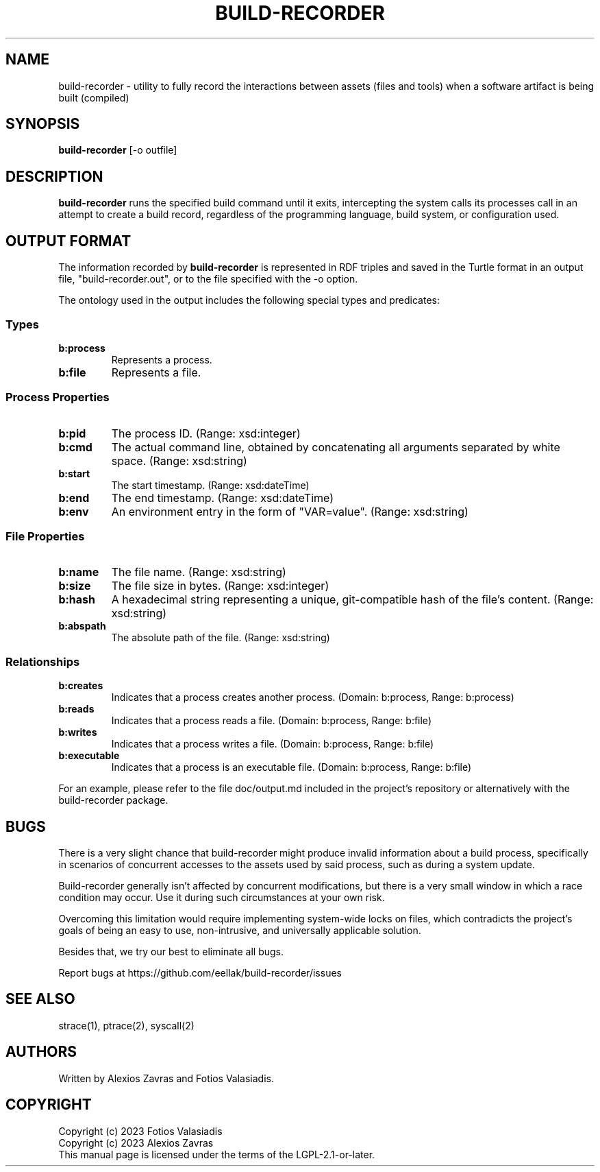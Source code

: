 .\" Copyright (C) 2023 Alexios Zavras
.\" Copyright (C) 2023 Fotios Valasiadis
.\" SPDX-License-Identifier: LGPL-2.1-or-later

.TH BUILD-RECORDER 1 "June 5, 2023" "build-recorder"
.SH NAME
build-recorder \- utility to fully record the interactions between assets (files and tools) when a software artifact is being built (compiled)
.SH SYNOPSIS
.B build-recorder
[\-o outfile]
.Ar command
.SH DESCRIPTION
.B build-recorder
runs the specified build command until it exits, intercepting the system calls its processes call in an attempt to create a build record, regardless of the programming language, build system, or configuration used.
.SH OUTPUT FORMAT
The information recorded by
.B build-recorder
is represented in RDF triples and saved in the Turtle format in an output file, "build-recorder.out", or to the file specified with the \-o option.

.PP
The ontology used in the output includes the following special types and predicates:

.SS Types
.TP
.B b:process
Represents a process.
.TP
.B b:file
Represents a file.

.SS Process Properties
.TP
.B b:pid
The process ID. (Range: xsd:integer)
.TP
.B b:cmd
The actual command line, obtained by concatenating all arguments separated by white space. (Range: xsd:string)
.TP
.B b:start
The start timestamp. (Range: xsd:dateTime)
.TP
.B b:end
The end timestamp. (Range: xsd:dateTime)
.TP
.B b:env
An environment entry in the form of "VAR=value". (Range: xsd:string)

.SS File Properties
.TP
.B b:name
The file name. (Range: xsd:string)
.TP
.B b:size
The file size in bytes. (Range: xsd:integer)
.TP
.B b:hash
A hexadecimal string representing a unique, git-compatible hash of the file's content. (Range: xsd:string)
.TP
.B b:abspath
The absolute path of the file. (Range: xsd:string)

.SS Relationships
.TP
.B b:creates
Indicates that a process creates another process. (Domain: b:process, Range: b:process)
.TP
.B b:reads
Indicates that a process reads a file. (Domain: b:process, Range: b:file)
.TP
.B b:writes
Indicates that a process writes a file. (Domain: b:process, Range: b:file)
.TP
.B b:executable
Indicates that a process is an executable file. (Domain: b:process, Range: b:file)

.PP
For an example, please refer to the file doc/output.md included in the project's repository or alternatively with the build-recorder package.

.SH BUGS
There is a very slight chance that build-recorder might produce invalid information about a build process, specifically in scenarios of concurrent accesses to the assets used by said process, such as during a system update.

.PP
Build-recorder generally isn't affected by concurrent modifications, but there is a very small window in which a race condition may occur. Use it during such circumstances at your own risk.

.PP
Overcoming this limitation would require implementing system-wide locks on files, which contradicts the project's goals of being an easy to use, non-intrusive, and universally applicable solution.

.PP
Besides that, we try our best to eliminate all bugs.

.PP
Report bugs at https://github.com/eellak/build-recorder/issues

.SH SEE ALSO
strace(1), ptrace(2), syscall(2)

.SH AUTHORS
Written by Alexios Zavras and Fotios Valasiadis.

.SH COPYRIGHT
Copyright (c) 2023 Fotios Valasiadis
.br
Copyright (c) 2023 Alexios Zavras
.br
This manual page is licensed under the terms of the LGPL-2.1-or-later.
